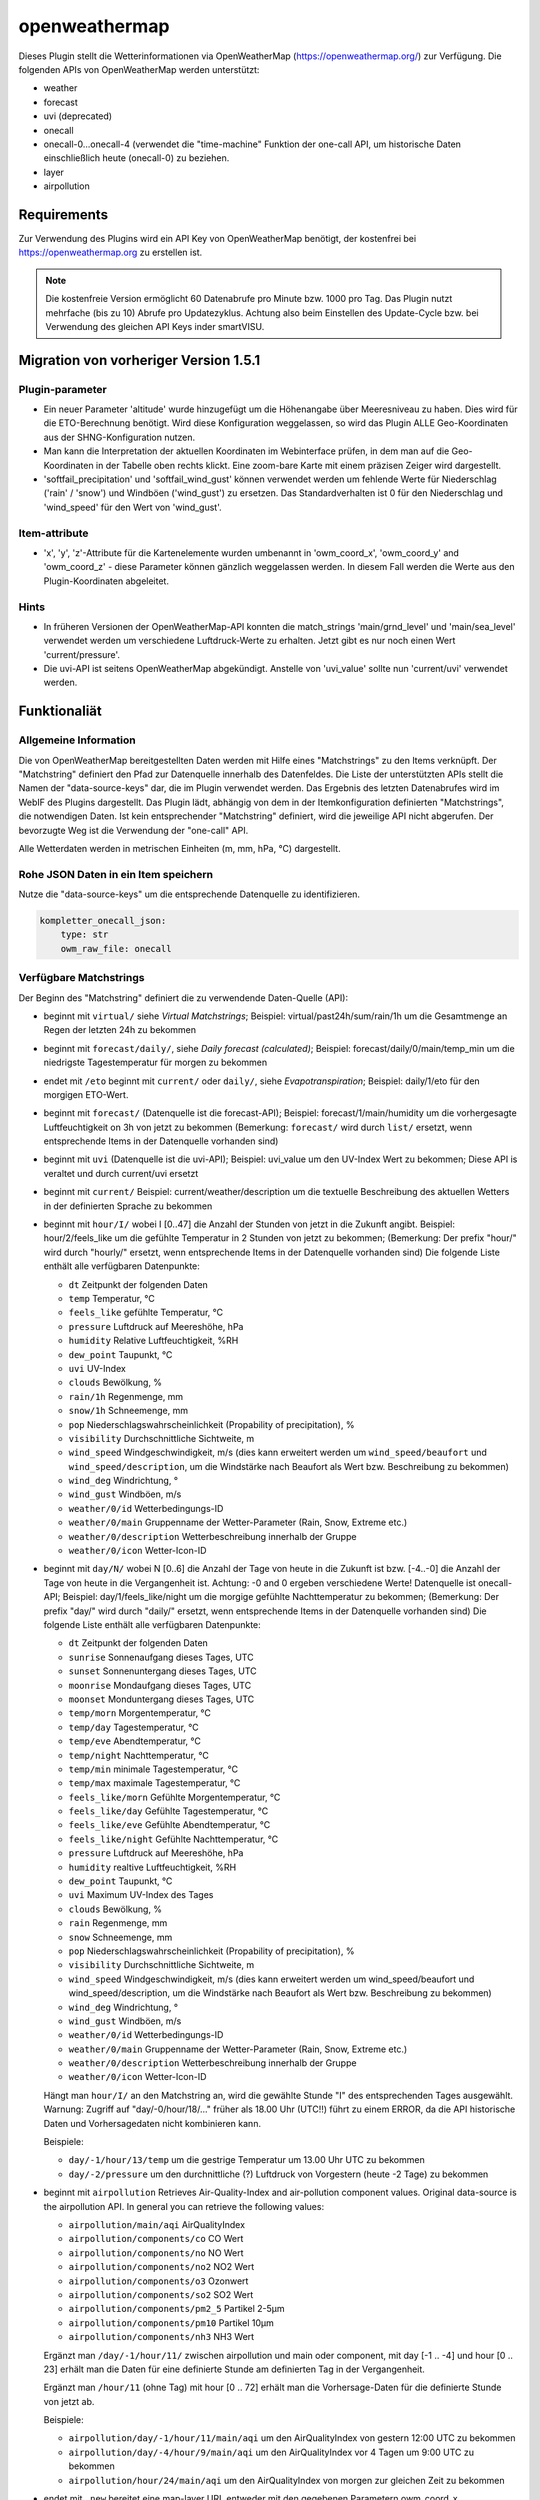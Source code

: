 
.. index:: Plugins; openweathermap (openweathermap.org Wetterdaten)
.. index:: openweathermap
.. index:: Wetter; openweathermap
.. index:: struct; openweathermap

==============
openweathermap
==============

.. image:: webif/static/img/plugin_logo.png
   :alt: plugin logo
   :width: 300px
   :height: 300px
   :scale: 50 %
   :align: left

Dieses Plugin stellt die Wetterinformationen via OpenWeatherMap (https://openweathermap.org/) zur Verfügung.
Die folgenden APIs von OpenWeatherMap werden unterstützt:

- weather
- forecast
- uvi (deprecated)
- onecall
- onecall-0...onecall-4 (verwendet die "time-machine" Funktion der one-call API, um historische Daten einschließlich heute (onecall-0) zu beziehen.
- layer
- airpollution


Requirements
============

Zur Verwendung des Plugins wird ein API Key von OpenWeatherMap benötigt, der kostenfrei bei https://openweathermap.org zu erstellen ist.

.. note:: Die kostenfreie Version ermöglicht 60 Datenabrufe pro Minute bzw. 1000 pro Tag. Das Plugin nutzt mehrfache (bis zu 10) Abrufe pro Updatezyklus. Achtung also beim Einstellen des Update-Cycle bzw. bei Verwendung des gleichen API Keys inder smartVISU.


Migration von vorheriger Version 1.5.1
======================================

Plugin-parameter
----------------

* Ein neuer Parameter 'altitude' wurde hinzugefügt um die Höhenangabe über Meeresniveau zu haben. Dies wird für die ETO-Berechnung benötigt. Wird diese Konfiguration weggelassen, so wird das Plugin ALLE Geo-Koordinaten aus der SHNG-Konfiguration nutzen.
* Man kann die Interpretation der aktuellen Koordinaten im Webinterface prüfen, in dem man auf die Geo-Koordinaten in der Tabelle oben rechts klickt. Eine zoom-bare Karte mit einem präzisen Zeiger wird dargestellt.
* 'softfail_precipitation' und 'softfail_wind_gust' können verwendet werden um fehlende Werte für Niederschlag ('rain' / 'snow') und Windböen ('wind_gust') zu ersetzen. Das Standardverhalten ist 0 für den Niederschlag und 'wind_speed' für den Wert von 'wind_gust'.


Item-attribute
--------------

* 'x', 'y', 'z'-Attribute für die Kartenelemente wurden umbenannt in 'owm_coord_x', 'owm_coord_y' and 'owm_coord_z' - diese Parameter können gänzlich weggelassen werden. In diesem Fall werden die Werte aus den Plugin-Koordinaten abgeleitet.


Hints
-----

* In früheren Versionen der OpenWeatherMap-API konnten die match_strings 'main/grnd_level' und 'main/sea_level' verwendet werden um verschiedene Luftdruck-Werte zu erhalten. Jetzt gibt es nur noch einen Wert 'current/pressure'.
* Die uvi-API ist seitens OpenWeatherMap abgekündigt. Anstelle von 'uvi_value' sollte nun 'current/uvi' verwendet werden.


Funktionaliät
=============

Allgemeine Information
----------------------

Die von OpenWeatherMap bereitgestellten Daten werden mit Hilfe eines "Matchstrings" zu den Items verknüpft. Der "Matchstring" definiert den Pfad zur Datenquelle innerhalb des Datenfeldes.
Die Liste der unterstützten APIs stellt die Namen der "data-source-keys" dar, die im Plugin verwendet werden. Das Ergebnis des letzten Datenabrufes wird im WebIF des Plugins dargestellt.
Das Plugin lädt, abhängig von dem in der Itemkonfiguration definierten "Matchstrings", die notwendigen Daten. Ist kein entsprechender "Matchstring" definiert, wird die jeweilige API nicht abgerufen.
Der bevorzugte Weg ist die Verwendung der "one-call" API.

Alle Wetterdaten werden in metrischen Einheiten (m, mm, hPa, °C) dargestellt.


Rohe JSON Daten in ein Item speichern
-------------------------------------

Nutze die "data-source-keys" um die entsprechende Datenquelle zu identifizieren.

.. code:: yaml

    kompletter_onecall_json:
        type: str
        owm_raw_file: onecall


Verfügbare Matchstrings
-----------------------

Der Beginn des "Matchstring" definiert die zu verwendende Daten-Quelle (API):

- beginnt mit ``virtual/`` siehe `Virtual Matchstrings`; Beispiel: virtual/past24h/sum/rain/1h um die Gesamtmenge an Regen der letzten 24h zu bekommen
- beginnt mit ``forecast/daily/``, siehe `Daily forecast (calculated)`; Beispiel: forecast/daily/0/main/temp_min um die niedrigste Tagestemperatur für morgen zu bekommen
- endet mit ``/eto`` beginnt mit ``current/`` oder ``daily/``, siehe `Evapotranspiration`; Beispiel: daily/1/eto für den morgigen ETO-Wert.
- beginnt mit ``forecast/`` (Datenquelle ist die forecast-API); Beispiel: forecast/1/main/humidity um die vorhergesagte Luftfeuchtigkeit on 3h von jetzt zu bekommen (Bemerkung: ``forecast/`` wird durch ``list/`` ersetzt, wenn entsprechende Items in der Datenquelle vorhanden sind)
- beginnt mit ``uvi`` (Datenquelle ist die uvi-API); Beispiel: uvi_value um den UV-Index Wert zu bekommen; Diese API is veraltet und durch current/uvi ersetzt
- beginnt mit ``current/``  Beispiel: current/weather/description um die textuelle Beschreibung des aktuellen Wetters in der definierten Sprache zu bekommen
- beginnt mit ``hour/I/`` wobei I [0..47] die Anzahl der Stunden von jetzt in die Zukunft angibt. Beispiel: hour/2/feels_like um die gefühlte Temperatur in 2 Stunden von jetzt zu bekommen; (Bemerkung: Der prefix "hour/" wird durch "hourly/" ersetzt, wenn entsprechende Items in der Datenquelle vorhanden sind) Die folgende Liste enthält alle verfügbaren Datenpunkte:

  - ``dt`` Zeitpunkt der folgenden Daten
  - ``temp`` Temperatur, °C
  - ``feels_like`` gefühlte Temperatur, °C
  - ``pressure`` Luftdruck auf Meereshöhe, hPa
  - ``humidity`` Relative Luftfeuchtigkeit, %RH
  - ``dew_point`` Taupunkt, °C
  - ``uvi`` UV-Index
  - ``clouds`` Bewölkung, %
  - ``rain/1h`` Regenmenge, mm
  - ``snow/1h`` Schneemenge, mm
  - ``pop`` Niederschlagswahrscheinlichkeit (Propability of precipitation), %
  - ``visibility`` Durchschnittliche Sichtweite, m
  - ``wind_speed`` Windgeschwindigkeit, m/s (dies kann erweitert werden um ``wind_speed/beaufort`` und ``wind_speed/description``, um die Windstärke nach Beaufort als Wert bzw. Beschreibung zu bekommen)
  - ``wind_deg`` Windrichtung, °
  - ``wind_gust`` Windböen, m/s
  - ``weather/0/id`` Wetterbedingungs-ID
  - ``weather/0/main`` Gruppenname der Wetter-Parameter (Rain, Snow, Extreme etc.)
  - ``weather/0/description`` Wetterbeschreibung innerhalb der Gruppe
  - ``weather/0/icon`` Wetter-Icon-ID


- beginnt mit ``day/N/`` wobei N [0..6] die Anzahl der Tage von heute in die Zukunft ist bzw. [-4..-0] die Anzahl der Tage von heute in die Vergangenheit ist. Achtung: -0 and 0 ergeben verschiedene Werte! Datenquelle ist onecall-API; Beispiel: day/1/feels_like/night um die morgige gefühlte Nachttemperatur zu bekommen; (Bemerkung: Der prefix "day/" wird durch "daily/" ersetzt, wenn entsprechende Items in der Datenquelle vorhanden sind) Die folgende Liste enthält alle verfügbaren Datenpunkte:

  - ``dt`` Zeitpunkt der folgenden Daten
  - ``sunrise`` Sonnenaufgang dieses Tages, UTC
  - ``sunset`` Sonnenuntergang dieses Tages, UTC
  - ``moonrise`` Mondaufgang dieses Tages, UTC
  - ``moonset`` Monduntergang dieses Tages, UTC
  - ``temp/morn`` Morgentemperatur, °C
  - ``temp/day`` Tagestemperatur, °C
  - ``temp/eve`` Abendtemperatur, °C
  - ``temp/night`` Nachttemperatur, °C
  - ``temp/min`` minimale Tagestemperatur, °C
  - ``temp/max`` maximale Tagestemperatur, °C
  - ``feels_like/morn`` Gefühlte Morgentemperatur, °C
  - ``feels_like/day`` Gefühlte Tagestemperatur, °C
  - ``feels_like/eve`` Gefühlte Abendtemperatur, °C
  - ``feels_like/night`` Gefühlte Nachttemperatur, °C
  - ``pressure`` Luftdruck auf Meereshöhe, hPa
  - ``humidity`` realtive Luftfeuchtigkeit, %RH
  - ``dew_point`` Taupunkt, °C
  - ``uvi`` Maximum UV-Index des Tages
  - ``clouds`` Bewölkung, %
  - ``rain`` Regenmenge, mm
  - ``snow`` Schneemenge, mm
  - ``pop`` Niederschlagswahrscheinlichkeit (Propability of precipitation), %
  - ``visibility`` Durchschnittliche Sichtweite, m
  - ``wind_speed`` Windgeschwindigkeit, m/s (dies kann erweitert werden um wind_speed/beaufort und wind_speed/description, um die Windstärke nach Beaufort als Wert bzw. Beschreibung zu bekommen)
  - ``wind_deg`` Windrichtung, °
  - ``wind_gust`` Windböen, m/s
  - ``weather/0/id`` Wetterbedingungs-ID
  - ``weather/0/main`` Gruppenname der Wetter-Parameter (Rain, Snow, Extreme etc.)
  - ``weather/0/description`` Wetterbeschreibung innerhalb der Gruppe
  - ``weather/0/icon`` Wetter-Icon-ID


  Hängt man ``hour/I/`` an den Matchstring an, wird die gewählte Stunde "I" des entsprechenden Tages ausgewählt. Warnung: Zugriff auf "day/-0/hour/18/..." früher als 18.00 Uhr (UTC!!) führt zu einem ERROR, da die API historische Daten und Vorhersagedaten nicht kombinieren kann.

  Beispiele:

  - ``day/-1/hour/13/temp`` um die gestrige Temperatur um 13.00 Uhr UTC zu bekommen
  - ``day/-2/pressure`` um den durchnittliche (?) Luftdruck von Vorgestern (heute -2 Tage) zu bekommen

- beginnt mit ``airpollution`` Retrieves Air-Quality-Index and air-pollution component values. Original data-source is the airpollution API. In general you can retrieve the following values:

  - ``airpollution/main/aqi`` AirQualityIndex
  - ``airpollution/components/co`` CO Wert
  - ``airpollution/components/no`` NO Wert
  - ``airpollution/components/no2`` NO2 Wert
  - ``airpollution/components/o3`` Ozonwert
  - ``airpollution/components/so2`` SO2 Wert
  - ``airpollution/components/pm2_5`` Partikel 2-5µm
  - ``airpollution/components/pm10`` Partikel 10µm
  - ``airpollution/components/nh3`` NH3 Wert

  Ergänzt man ``/day/-1/hour/11/`` zwischen airpollution und main oder component, mit day [-1 .. -4] und hour [0 .. 23] erhält man die Daten für eine definierte Stunde am definierten Tag in der Vergangenheit.

  Ergänzt man ``/hour/11`` (ohne Tag) mit hour [0 .. 72] erhält man die Vorhersage-Daten für die definierte Stunde von jetzt ab.

  Beispiele:

  - ``airpollution/day/-1/hour/11/main/aqi`` um den AirQualityIndex von gestern 12:00 UTC zu bekommen
  - ``airpollution/day/-4/hour/9/main/aqi`` um den AirQualityIndex vor 4 Tagen um 9:00 UTC zu bekommen
  - ``airpollution/hour/24/main/aqi`` um den AirQualityIndex von morgen zur gleichen Zeit zu bekommen

- endet mit ``_new`` bereitet eine map-layer URL entweder mit den gegebenen Parametern owm_coord_x, owm_coord_y, owm_coord_z oder von einer Verwendung der aktuellen Geo-Koordinaten. Liste der map-layers:

  - ``clouds_new``
  - ``precipitation_new``
  - ``pressure_new``
  - ``wind_new``
  - ``temp_new``

- bei allen anderen Werten wird versucht, diese gegen die weather-API zu prüfen.

  - ``base`` / ``cod`` / ``sys/id`` / ``sys/type`` um einige interne Parameter zu bekommen.
  - ``coord/lon`` / ``coord/lat`` / ``id`` / ``name`` / ``sys/country`` / ``timezone`` für OWMs Interpretation deiner Ortsdaten.
  - ``clouds/all`` / ``visibility`` um die aktuelle Bewölkung und Sichtweite zu bekommen.
  - ``dt`` / ``sys/sunrise`` / ``sys/sunset`` um den Abfragezeitpunkt, Sonnenaufgang und Sonnenuntergang in UTC zu bekommen.
  - ``main/temp`` / ``main/feels_like`` / ``main/temp_max`` / ``main/temp_min`` um die aktuellen / heutigen Temperaturwerte zu bekommen.
  - ``rain/1h`` / ``rain/3h`` / ``snow/1h`` / ``snow/3h`` um die aktuelle Vorhersagedaten in mm zu bekommen.1
  - ``main/humidity`` / ``main/pressure`` um die aktuelle relative Luftfeuchtigkeit in % und den Luftdruck in mbar zu bekommen.
  - ``weather/0/id`` um die Wetterbedingungs-ID zu bekommen.
  - ``weather/0/main`` um den Gruppenname der Wetter-Parameter (Rain, Snow, Extreme etc.) zu bekommen
  - ``weather/0/description`` um die Wetterbeschreibung innerhalb der Gruppe zu bekommen
  - ``weather/0/icon`` um die Wetter-Icon-ID zu bekommen.
  - ``wind/deg`` / ``wind/speed`` / ``wind/gust`` um die Werte für Windrichtung, Windgeschwindigkeit und Windböen zu bekommen. Beaufort-suffixes funktionieren hier nicht)

.. note:: Matchstrings werden durch das Plugin verändert, um eine klare Unterscheidung der Datenquellen für Wartung und Code-Lesbarkeit des Plugin zu gewährleisten.


Zugriff auf Listen
------------------
Die Wetterkonditionen sind als Liste gespeichert und können mit ``current/weather/0/description`` adressiert werden. Da der Datentyp "list" nicht offensichtlich ist, setzt das Plugin automatisch "/0/" ein, um auf das erste Element der Liste zuzugreifen.
Deshalb führt ``current/weather/description`` zum entsprechenden Wert und einer WARNING im Log bei jedem Update. Diese Umsetzung soll dazu dienen, Probleme leicht zu identifizieren und durch ein Update des Matchstrings in der Konfiguration zu beheben.
Dynamischen Listen wie bspw. bei ``alerts`` beinhalten eine unbekannte Anzahl von Elementen in der Liste. Mit ``@count`` kann die Anzahl der Listenelemente ermittelt werden.
Beispiele: ``current/weather/@count`` (immer 1) oder ``alerts/@count``


Virtuelle Matchstrings
----------------------

Nicht alle Daten können direkt von den APIs abgerufen werden. Eine Daten müssen aus mehreren Datenquellen aggregiert werden. Bspw. müssen, um die Regenmenge der letzten 24 Stunden zu bekommen, die entsprechenden Daten von heute und gestern abgerufen und dann addiert werden.
Diese Funktion ist im Plugin integriert und wird mit dem Prefix ``virtual`` aktiviert.

Ein virtueller Matchstring besteht aus den folgenden Elementen:

- prefix ``virtual``
- Zeitraum zusammengesetzt aus der Richtung (past or next) und einer Zahl mit Einheit für Stunden "h" bzw. Tage "d"; Beispiele inkl. der maximal möglichen Zeitspanne

  - ``next6d`` Vorschau auf die nächten 6 Tage
  - ``next48h`` Vorschau auf die nächten 48 Stunden
  - ``past4d`` Rückschau auf die nächten 4 Tage
  - ``past96h`` Rückschau auf die nächten 96 Stunden

- Funktion

  - ``sum`` Summe
  - ``max`` Maximalwert
  - ``min`` Minimalrwe
  - ``avg`` Mittelwert
  - ``all`` erzeugt eine Liste mit allen Einträgen

- Matchstring, der ein Element der stündlichen one-call API abfragt

Beispiele:

- ``virtual/past24h/sum/rain/1h`` um die Regenmenge der letzten 24h zu bekommen
- ``virtual/next24h/sum/rain/1h`` um die voraussichtliche Regenmenge der nächsten 24h zu bekommen
- ``virtual/next24h/avg/wind_speed`` um die voraussichtliche mittlere Windgeschwindigkeit der nächsten 24h zu bekommen
- ``virtual/next12h/max/wind_gust`` um die voraussichtliche max. Windböen der nächsten 12h zu bekommen

.. note:: Für den Werte bei ``next#d`` werden die Tageseinträge der gleich API verwendet!


Hier ein Beispiel für die Verwendung der virtuellen Matchstrings mit dem smartVISU ``rain_overview-widget`` dieses Plugins:

.. code:: yaml

    weather:
        as_of:
            type: num
            remark: This has to be a time-stamp to work properly, so no eval here
            owm_matchstring: current/dt
        rain_past_12h:
            type: list
            owm_matchstring@home: virtual/past12h/all/rain/1h
        rain_next_12h:
            type: list
            owm_matchstring@home: virtual/next12h/all/rain/1h

.. code:: html

    {% import "widgets_openweathermap.html" as owm %}
    {{ owm.rain_overview('visual_id', 'weather.rain_past_12h', 'weather.rain_next_12h', 'weather.as_of') }}


Tagesvorhersage (berechnet)
---------------------------

Ein anderer Typ von virtuellen Matchstrings wird verwendet, um einen Tagesvorhersage zu berechnen.

- prefix ``forecast``
- attribut ``daily``
- Tagesangabe N im Bereich [0 .. 4] mit 0 für morgen und 1 für übermorgen usw.
- Nummer des Listenelement ``0``
- Matchstring, der ein Element der forecast API abfragt
- optional: Suffix ``/min`` oder ``/max`` an den Matchstring, um eine Aggregierungsfunktion zu wählen. ``avg`` wird als Standard verwendet.


Beispiele:
- ``forecast/daily/0/main/temp`` um die morgige Tagestemperatur zu bekommen
- ``forecast/daily/0/main/temp_min/min`` um die morgige minimale Tagestemperatur zu bekommen
- ``forecast/daily/0/main/temp_max/max``  um die maximale Tagestemperatur zu bekommen


Verdunstung / Evapotranspiration
--------------------------------

Die Verdunstung trägt Effekten wie Wind, Sonneneinstrahlung, Luftdruck und relative Luftfeuchtigkeit Rechnung und berechnet den Verlust von Wasser im Boden durch Verdunstung.
Die Datenquelle für die zur Berechnung notwendigen Daten ist die one-call API. Das Ergebnis der Berechnung ist der Bedarf an Bewässerung in mm. Dies kann in Relation mit der Regenmenge genutzt werden, um die wirklichen Bewässerungsbedarf zu ermitteln.

Beispiele:

- ``current/eto`` um die aktuelle Verdunstung zu bekommen
- ``daily/0/eto`` um die heutige Verdunstung zu bekommen
- ``daily/1/eto`` um die morgige Verdunstung zu bekommen


Weitere Informationen gibt es bei der originalen Implementierung: (https://github.com/MTry/homebridge-smart-irrigation)

Die Implementierung der Berechnung basiert auf: (https://edis.ifas.ufl.edu/pdffiles/ae/ae45900.pdf) und ist beschrieben (http://www.fao.org/3/X0490E/x0490e00.htm#Contents)

.. note:: Die Formel zur Berechnung der Verdunstung benötigt die Sonnenstrahlung, welches nicht bei der freien OWM API zur Verfügung steht. Anstelle dessen wird er UV-Index verwendet, der als equivalent anzusehen ist.
	Nichtsdestotrotz ist die Verwendung des UV-Index anstelle der realen Sonnenstrahlung aus wissenschaftlicher Sicht falsch.


Wetteralarme
------------

Wetteralarme werden von der entsprechenden Behörde wie bspw. der Deutscher Wetterdienst bereitgestellt und entsprechend weitergeleitet. Im Falle eines Alarmes, werden 2 Einträge (einer in Landessprache und einer in Englisch) in der Liste zugefügt.
Liegt kein realer Alarm vor, ist der Alarm-Knoten der API-Antwort nicht vorhanden und führt zu einem Fehler bzw ERROR im Log. Um dies zu verhindern, stellt das Plugin sicher, dass immer mindestens ein Alarm, der "Placebo-Alarm" mit der Beschreibung "No Alert" ein. vorliegt.
So wird sichergestellt, dass der Matchstring ``alerts/0/event`` immer einen Wert zugewiesen bekommt.
Durch die Verwendung von ``alerts/@count`` kann die Anzahl der vorliegenden Alarme ermittelt werden. Liegt nur der "Placebo-Alarm" vor, ist die Antwort der numerische Wert "0".

Eine Möglichkeit die Alarme in der smartVISU darzustellen, ist die Verwendung des Widgets ``status.activelist``:

.. code:: html

    {{ status.activelist('', 'weather.alerts', 'event', 'start', 'description', '') }}


Matchstring Fehlerbehandlung
----------------------------
Das typische Prüfen der Matchstrings wird bei die Wurzel der JSON-Antwort des API-Abrufes beginnen und dann dem im Matchstring definierten "Pfades" folgend die entsprechenden Daten aus dem JSON dem Item zuweisen.
Wenn der nächste Knoten entlang dieses "Pfades" nicht erreicht werden kan, wird ein ERROR geloggt. Typischerweise entsteht das durch Schreibfehler oder fehlender/falsche Indizes bei Listen.
Nicht alle Antworten der OWM APIs enthalten alle Daten/Werte. Bspw. sind Daten für ``rain``und ``snow`` nur beinhaltet, wenn es regnet oder schneit oder regen oder schneien wird.
Für Matchstrings die auf ``snow/3h``, ``snow/1h``, ``rain/3h`` oder ``rain/1h`` enden, wird das "nicht passende" Item den Wert 0 statt None erhalten. Dies wird (wenn aktiviert) als DEBUG Nachricht im Log eingetragen. Dieses Verhalten ist konfigurierbar über den Plugin-Parameter ``softfail_precipitation``.



Konfiguration
=============

Die Informationen zur Konfiguration des Plugins sind unter :doc:`/plugins_doc/config/openweathermap` beschrieben bzw. in der **plugin.yaml** nachzulesen.


Nachfolgend noch einige Zusatzinformationen.


Items
-----

Für die Nutzung des Plugins muss in den entsprechenden Items das Attribute ``owm_matchstring`` konfiguriert werden. Optional kann dass Attribut ``owm_match_prefix`` verwendet werden.
Dieser String wird dem ``owm_matchstring`` vorangestellt und erlaubt eine bessere Struktur bzw. eine einfachere Definition von structs.

.. note:: Die korrekte Definition und Verwendung der Instanz des Plugins ist für die einwandfreie Funktion des Plugins notwendig. In den Beispielen lautet der Name der Instanz **home**, ein Betrieb komplett ohne Instanznamen, also nur mit der Default-Instanz ist aber möglich.

Beispiel:

.. code:: yaml

    forecast_daily1_no_prefix:
        type: str
        remark: This is a valid way of adressing the description of tomorrows weather
        owm_matchstring@home: day/1/weather/0/description

    forecast_daily1_with_prefix:
        type: str
        remark: here the match-string is compiled as day/1/weather/0/description
        owm_match_prefix@home: day/1
        owm_matchstring@home: /weather/0/description

        temp_night:
            type: num
            remark: here the match-string is compiled as day/1/temp/night, inheriting the prefix from the parent-element.
            owm_match_prefix@home: ../.
            owm_matchstring@home: /temp/night

Hier nachfolgend eine komplette item.yaml für die Anwendung des Plugins. Die Instanz (hier **home**) als auch der Plugin-Name (hier **openweathermap**) ist gemäß Eurer Definition anzupassen.

.. code:: yaml

    wetter:
        owm:
            locals:
                instance: home
                struct: openweathermap.locals

            current:
                instance: home
                struct: openweathermap.current

            forecast:
                hourly:
                    currently_plus_1h:
                        instance: home
                        owm_match_prefix@home: hour/1
                        struct: openweathermap.forecast_hourly

                    currently_plus_2h:
                        instance: home
                        owm_match_prefix@home: hour/2
                        struct: openweathermap.forecast_hourly

                    currently_plus_3h:
                        instance: home
                        owm_match_prefix@home: hour/3
                        struct: openweathermap.forecast_hourly

                    currently_plus_4h:
                        instance: home
                        owm_match_prefix@home: hour/4
                        struct: openweathermap.forecast_hourly

                    currently_plus_5h:
                        instance: home
                        owm_match_prefix@home: hour/5
                        struct: openweathermap.forecast_hourly

                    currently_plus_6h:
                        instance: home
                        owm_match_prefix@home: hour/6
                        struct: openweathermap.forecast_hourly

                    currently_plus_7h:
                        instance: home
                        owm_match_prefix@home: hour/7
                        struct: openweathermap.forecast_hourly

                    currently_plus_8h:
                        instance: home
                        owm_match_prefix@home: hour/8
                        struct: openweathermap.forecast_hourly

                    currently_plus_9h:
                        instance: home
                        owm_match_prefix@home: hour/9
                        struct: openweathermap.forecast_hourly

                    currently_plus_10h:
                        instance: home
                        owm_match_prefix@home: hour/10
                        struct: openweathermap.forecast_hourly

                    currently_plus_11h:
                        instance: home
                        owm_match_prefix@home: hour/11
                        struct: openweathermap.forecast_hourly

                    currently_plus_12h:
                        instance: home
                        owm_match_prefix@home: hour/12
                        struct: openweathermap.forecast_hourly

                    currently_plus_13h:
                        instance: home
                        owm_match_prefix@home: hour/13
                        struct: openweathermap.forecast_hourly

                    currently_plus_14h:
                        instance: home
                        owm_match_prefix@home: hour/14
                        struct: openweathermap.forecast_hourly

                    currently_plus_15h:
                        instance: home
                        owm_match_prefix@home: hour/15
                        struct: openweathermap.forecast_hourly

                    currently_plus_16h:
                        instance: home
                        owm_match_prefix@home: hour/16
                        struct: openweathermap.forecast_hourly

                    currently_plus_17h:
                        instance: home
                        owm_match_prefix@home: hour/17
                        struct: openweathermap.forecast_hourly

                    currently_plus_18h:
                        instance: home
                        owm_match_prefix@home: hour/18
                        struct: openweathermap.forecast_hourly

                    currently_plus_19h:
                        instance: home
                        owm_match_prefix@home: hour/19
                        struct: openweathermap.forecast_hourly

                    currently_plus_20h:
                        instance: home
                        owm_match_prefix@home: hour/20
                        struct: openweathermap.forecast_hourly

                    currently_plus_21h:
                        instance: home
                        owm_match_prefix@home: hour/21
                        struct: openweathermap.forecast_hourly

                    currently_plus_22h:
                        instance: home
                        owm_match_prefix@home: hour/22
                        struct: openweathermap.forecast_hourly

                    currently_plus_23h:
                        instance: home
                        owm_match_prefix@home: hour/23
                        struct: openweathermap.forecast_hourly

                    currently_plus_24h:
                        instance: home
                        owm_match_prefix@home: hour/24
                        struct: openweathermap.forecast_hourly

                    currently_plus_25h:
                        instance: home
                        owm_match_prefix@home: hour/25
                        struct: openweathermap.forecast_hourly

                    currently_plus_26h:
                        instance: home
                        owm_match_prefix@home: hour/26
                        struct: openweathermap.forecast_hourly

                    currently_plus_27h:
                        instance: home
                        owm_match_prefix@home: hour/27
                        struct: openweathermap.forecast_hourly

                    currently_plus_28h:
                        instance: home
                        owm_match_prefix@home: hour/28
                        struct: _openweathermap.forecast_hourly

                    currently_plus_29h:
                        instance: home
                        owm_match_prefix@home: hour/29
                        struct: openweathermap.forecast_hourly

                    currently_plus_30h:
                        instance: home
                        owm_match_prefix@home: hour/30
                        struct: openweathermap.forecast_hourly

                    currently_plus_31h:
                        instance: home
                        owm_match_prefix@home: hour/31
                        struct: openweathermap.forecast_hourly

                    currently_plus_32h:
                        instance: home
                        owm_match_prefix@home: hour/32
                        struct: openweathermap.forecast_hourly

                daily:
                    today:
                        instance: home
                        owm_match_prefix@home: day/0
                        struct: openweathermap.forecast_daily

                    today_plus_1d:
                        instance: home
                        owm_match_prefix@home: day/1
                        struct: openweathermap.forecast_daily

                    today_plus_2d:
                        instance: home
                        owm_match_prefix@home: day/2
                        struct: openweathermap.forecast_daily

                    today_plus_3d:
                        instance: home
                        owm_match_prefix@home: day/3
                        struct: openweathermap.forecast_daily

                    today_plus_4d:
                        instance: home
                        owm_match_prefix@home: day/4
                        struct: openweathermap.forecast_daily

                    today_plus_5d:
                        instance: home
                        owm_match_prefix@home: day/5
                        struct: openweathermap.forecast_daily

                    today_plus_6d:
                        instance: home
                        owm_match_prefix@home: day/6
                        struct: openweathermap.forecast_daily

                    today_plus_7d:
                        instance: home
                        owm_match_prefix@home: day/7
                        struct: openweathermap.forecast_daily

            # historics:
                # daily:
                    # today:
                        # instance: home
                        # owm_match_prefix@home: day/-0
                        # struct: openweathermap.historical_daily

                    # today_minus_1d:
                        # instance: home
                        # owm_match_prefix@home: day/-1
                        # struct: openweathermap.historical_daily

                    # today_minus_2d:
                        # instance: home
                        # owm_match_prefix@home: day/-2
                        # struct: openweathermap.historical_daily

                    # today_minus_3d:
                        # instance: home
                        # owm_match_prefix@home: day/-3
                        # struct: openweathermap.historical_daily

                    # today_minus_4d:
                        # instance: home
                        # owm_match_prefix@home: day/-4
                        # struct: openweathermap.historical_daily

                    # today_minus_5d:
                        # instance: home
                        # owm_match_prefix@home: day/-5
                        # struct: openweathermap.historical_daily

                # hourly:
                    # currently_minus_1h:
                        # dt:
                            # remark: Time of the forecasted data, Unix, UTC
                            # type: str
                            # eval: datetime.datetime.fromtimestamp(value, datetime.timezone.utc).astimezone().strftime('%Y-%m-%d %H:%M:%S %Z%z')
                            # owm_matchstring@home: hour/-1/dt
                        # temp:
                            # remark: Temperature. Units default kelvin, metric Celsius, imperial Fahrenheit. How to change units used
                            # type: num
                            # owm_matchstring@home: hour/-1/temp
                        # feels_like:
                            # remark: Temperature. This accounts for the human perception of weather. Units default kelvin, metric Celsius, imperial Fahrenheit.
                            # type: num
                            # owm_matchstring@home: hour/-1/feels_like
                        # pressure:
                            # remark: Atmospheric pressure on the sea level, hPa
                            # type: num
                            # owm_matchstring@home: hour/-1/pressure
                        # humidity:
                            # remark: Humidity, %
                            # type: num
                            # owm_matchstring@home: hour/-1/humidity
                        # dew_point:
                            # remark: Atmospheric temperature (varying according to pressure and humidity) below which water droplets begin to condense and dew can form. Unitsdefault kelvin, metric Celsius, imperial Fahrenheit.
                            # type: num
                            # owm_matchstring@home: hour/-1/dew_point
                        # clouds:
                            # remark: Cloudiness, %
                            # type: num
                            # owm_matchstring@home: hour/-1/clouds
                        # visibility:
                            # remark: Average visibility, metres
                            # type: num
                            # owm_matchstring@home: hour/-1/visibility
                        # wind_speed:
                            # remark: Wind speed. Unitsdefault metre/sec, metric metre/sec, imperial miles/hour.How to change units used
                            # type: num
                            # owm_matchstring@home: hour/-1/wind_speed
                        # wind_gust:
                            # remark: (where available) Wind gust. Unitsdefault metre/sec, metric metre/sec, imperial miles/hour. How to change units used
                            # type: num
                            # owm_matchstring@home: hour/-1/wind_gust
                        # wind_deg:
                            # remark: Wind direction, degrees (meteorological)
                            # type: num
                            # owm_matchstring@home: hour/-1/wind_deg
                        # rain:
                            # remark: (where available) Rain volume for last hour, mm
                            # type: num
                            # owm_matchstring@home: hour/-1/rain/1h
                        # snow:
                            # remark: (where available) Snow volume for last hour, mm
                            # type: num
                            # owm_matchstring@home: hour/-1/snow/1h
                        # weather_id:
                            # remark: Weather condition id
                            # type: num
                            # owm_matchstring@home: hour/-1/weather/0/id
                        # weather_main:
                            # remark: Group of weather parameters (Rain, Snow, Extreme etc.)
                            # type: str
                            # owm_matchstring@home: hour/-1/weather/0/main
                        # weather_description:
                            # remark: Weather condition within the group (full list of weather conditions). Get the output in your language
                            # type: str
                            # owm_matchstring@home: hour/-1/weather/0/description
                        # weather_icon:
                            # remark: Weather icon id. How to get icons
                            # type: str
                            # owm_matchstring@home: hour/-1/weather/0/icon

            alerts:
                instance: home
                struct: openweathermap.alerts

            airpollution:
                instance: home
                struct: openweathermap.airpollution



Anwendungen
===========

Steuerung einer täglichen Bewässerung bspw. für Pflanzen
--------------------------------------------------------
Mit der Verwendung dieser Methode können die Pflanzen bedarfsgerecht bewässert werden. Dazu wird das Irrigation struct
verwendet, um -basierend auf dem Wasserbedarf-  ein Bewässerungsventil automatisch nach Abgabe der Tageswassermenge abzuschalten.
Im Kombination mit der UZSU kann man die Bewässerung auch automatisch starten. Hier sollte dann logischerweise nur eine Zeit am Tag definiert werden.

item.yaml

.. code:: yaml

    garden:
        gut_feeling_for_irrigation:
            type: num
            cache: yes
            remark: Value ranging from 0 to 2 where 1 would be normal, and 2 would double the amount
        irrigation_valve1:
            knx_dpt: 1
            knx_send: ...
            knx_cache: ...
            struct:
                - owm.irrigation
                - uzsu.child  # in case you want to start automatically
            evaporation:
                exposure_factor:
                    initial_value: 0.9  # Lightly shady area (greenhouses could be 0.7)
            rain:
                exposure_factor:
                    initial_value: 0.5  # half covered by a roof (greenhouses would be 0)
            factors:
                flowrate_l_per_min:
                    initial_value: 3.8  # liters per minute by irrigation system
                area_in_sqm:
                    initial_value: 6  # area covered by irrigation system
                crop_coefficient:
                    initial_value: 0.9  # depends on the type of crop, typically 0.3 to 0.9
                plant_density:
                    initial_value: 1  # are your plants planted close (1.5) or wide apart (0.3), typically 0.3 to 1.5
                gut_feeling:
                    eval: sum
                    eval_trigger:
                        - garden.gut_feeling_for_irrigation

Das komplette struct zeigt die Funktionsweise:

.. code:: yaml

    irrigation:
        type: bool
        autotimer: sh..schedule_seconds() = False
        visu_acl: rw
        enforce_updates: 'true'

        schedule_seconds:
            type: num
            initial_value: 0
            visu_acl: ro
            eval: round((sh...todays_water_demand_in_l() / sh...factors.flowrate_l_per_min()) * 60)
            eval_trigger:
                - ..factors.flowrate_l_per_min
                - ..todays_water_demand_in_l

            remaining_time:
                type: num
                visu_acl: ro
                enforce_updates: 'true'
                eval: sh...() - sh....age() if sh....() else 0
                eval_trigger: ...
                cycle: 1

        todays_water_demand_in_l:
            type: num
            eval: max(0, (sh...evaporation() * sh...evaporation.exposure_factor()) - (sh...rain() * sh...rain.exposure_factor())) * sh...factors()
            eval_trigger:
                - ..evaporation
                - ..evaporation.exposure_factor
                - ..rain
                - ..rain.exposure_factor
                - ..factors

        evaporation:
            type: num
            initial_value: 0
            owm_matchstring@instance: day/0/eto

            exposure_factor:
                remark: 'How exposed is your area to evaporation? Lower the factor for less exposure (e.g. shading, or wind-shields) or higher the factor if there is more sun (reflection) or wind (droughty areas).'
                type: num
                cache: yes
                initial_value: 1

        rain:
            type: num
            eval: sum
            eval_trigger:
                - .past_12h
                - .next_12h

            past_12h:
                type: num
                owm_matchstring@instance: virtual/past12h/sum/rain/1h
            next_12h:
                type: num
                owm_matchstring@instance: virtual/next12h/sum/rain/1h

            exposure_factor:
                remark: 'How exposed is your area to rain? Lower the factor for less exposure (e.g. roofs or bushes) or higher the factor if additional water is put there (e.g. from roof-drains).'
                initial_value: 1
                type: num
                cache: yes

        factors:
            type: num
            eval: sh..area_in_sqm() * sh..crop_coefficient() * sh..plant_density() * sh..gut_feeling()
            eval_trigger:
                - .area_in_sqm
                - .crop_coefficient
                - .plant_density
                - .gut_feeling

            flowrate_l_per_min:
                remark: 'How much water is transported by your irrigation-system? liters per minute'
                initial_value: 4
                type: num
                cache: yes

            area_in_sqm:
                remark: 'This is the irrigated area. This is important for the effectivity of rain vs. evaporation.'
                initial_value: 1
                type: num
                cache: yes

            crop_coefficient:
                remark: 'This is the coefficient that can be set based on the plants. Typically 0.3 to 0.9'
                initial_value: 0.9
                type: num
                cache: yes

            plant_density:
                remark: 'How dense are the plants planted? Typically 0.3 to 1.5'
                initial_value: 1
                type: num
                cache: yes

            gut_feeling:
                remark: 'This is a factor that should be used to tweak irrigation based on gut-feelings, typically this should be assigned centrally for the whole yard (use eval).'
                initial_value: 1
                type: num
                cache: yes

In der smartVISU kann das beinhaltete Widget verwendet werden.
Das Beispiel, passend zur YAML von oben:

.. code:: html

    {% import "widgets_openweathermap.html" as owm %}
    {{ owm.irrigation('valve_1', 'The greenhouse', 'garden.irrigation_valve1') }}


Steuerung einer wöchtenlichen Bewässerung bspw. für Rasen
---------------------------------------------------------

Mit der Verwendung dieser Methode kann Rasen bedarfsgerecht bewässert werden. Dazu wird das irrigation_weekly struct
verwendet, um -basierend auf dem wöchentlichen Wasserbedarf-  ein Bewässungsventil automtisch zu schalten.
Im Kombination mit der UZSU kann man die Bewässerung auch automatisch starten.
In diesem Falle werden die vergangenen 4 und die Vorhersage der kommenden 3 Tage für die Berechnung herangezogen.

item.yaml

.. code:: yaml

    garden:
        gut_feeling_for_irrigation:
            type: num
            cache: yes
            remark: Value ranging from 0 to 2 where 1 would be normal, and 2 would double the amount
        irrigation_valve2:
            knx_dpt: 1
            knx_send: ...
            knx_cache: ...
            struct:
                - owm.irrigation_weekly
                - uzsu.child  # in case you want to start automatically
            evaporation:
                exposure_factor:
                    initial_value: 0.9  # Lightly shady area (greenhouses could be 0.7)
            rain:
                exposure_factor:
                    initial_value: 0.5  # half covered by a roof (greenhouses would be 0)
            factors:
                flowrate_l_per_min:
                    initial_value: 20   # liters per minute by irrigation system
                area_in_sqm:
                    initial_value: 350  # area covered by irrigation system
                gut_feeling:
                    eval: sum
                    eval_trigger:
                        - garden.gut_feeling_for_irrigation

Das komplette struct zeigt die Funktionsweise:

.. code:: yaml

    irrigation_weekly:
        type: bool
        autotimer: sh..schedule_seconds() = False
        visu_acl: rw
        enforce_updates: 'true'

        schedule_seconds:
            type: num
            initial_value: 0
            visu_acl: ro
            eval: round((sh...weeks_water_demand_in_l() / sh...factors.flowrate_l_per_min()) * 60)
            eval_trigger:
                - ..factors.flowrate_l_per_min
                - ..weeks_water_demand_in_l

            remaining_time:
                type: num
                visu_acl: ro
                enforce_updates: 'true'
                eval: sh...() - sh....age() if sh....() else 0
                eval_trigger: ...
                cycle: 5

        weeks_water_demand_in_l:
            type: num
            eval: max(0, (sh...evaporation() * sh...evaporation.exposure_factor()) - (sh...rain() * sh...rain.exposure_factor())) * sh...factors()
            eval_trigger:
                - ..evaporation
                - ..evaporation.exposure_factor
                - ..rain
                - ..rain.exposure_factor
                - ..factors

        evaporation:
            type: num
            initial_value: 0
            eval: sum
            eval_trigger:
                - .day_past3
                - .day_past2
                - .day_past1
                - .day_past0
                - .day_next1
                - .day_next2
            day_past3:
                type: num
                owm_matchstring@instance: day/-3/eto
            day_past2:
                type: num
                owm_matchstring@instance: day/-2/eto
            day_past1:
                type: num
                owm_matchstring@instance: day/-1/eto
            day_past0:
                type: num
                owm_matchstring@instance: day/-0/eto
            day_next0:
                type: num
                owm_matchstring@instance: day/0/eto
            day_next1:
                type: num
                owm_matchstring@instance: day/1/eto
            day_next2:
                type: num
                owm_matchstring@instance: day/2/eto

            exposure_factor:
                remark: 'How exposed is your area to evaporation? Lower the factor for less exposure (e.g. shading, or wind-shields) or higher the factor if there is more sun (reflection) or wind (droughty areas).'
                type: num
                cache: yes
                initial_value: 1

        rain:
            type: num
            eval: sum
            eval_trigger:
                - .past_4d
                - .next_3d

            past_4d:
                type: num
                owm_matchstring@instance: virtual/past4d/sum/rain/1h
            next_3d:
                type: num
                owm_matchstring@instance: virtual/next3d/sum/rain

            exposure_factor:
                remark: 'How exposed is your area to rain? Lower the factor for less exposure (e.g. roofs or bushes) or higher the factor if additional water is put there (e.g. from roof-drains).'
                initial_value: 1
                type: num
                cache: yes

        factors:
            type: num
            eval: sh..area_in_sqm() * sh..gut_feeling()
            eval_trigger:
                - .area_in_sqm
                - .gut_feeling

            flowrate_l_per_min:
                remark: 'How much water is transported by your irrigation-system? liters per minute'
                initial_value: 4
                type: num
                cache: yes

            area_in_sqm:
                remark: 'This is the irrigated area. This is important for the effectivity of rain vs. evaporation.'
                initial_value: 1
                type: num
                cache: yes

            gut_feeling:
                remark: 'This is a factor that should be used to tweak irrigation based on gut-feelings, typically this should be assigned centrally for the whole yard (use eval).'
                initial_value: 1
                type: num
                cache: yes

In der smartVISU kann das beinhaltete Widget verwendet werden.
Das Beispiel, passend zur YAML von oben:

.. code:: html

    {% import "widgets_openweathermap.html" as owm %}
    {{ owm.irrigation_weekly('valve_2', 'Lawn in the backyard', 'garden.irrigation_valve2') }}


Funktionen des Plugins
======================


get_beaufort_number(value_in_meter_per_second)
----------------------------------------------
Berechnet aus der Windgeschwindigkeit die Windstärke nach Beaufort



get_beaufort_description(bft_number)
------------------------------------
Berechnet aus der Windgeschwindigkeit die Beschreibung der Windstärke nach Beaufort



Web Interface
=============


OWM Items
---------

The WebIF Reiter "items" zeigt alle Items, für die ein OWM Attribut konfiguriert ist.

Gelistet und periodisch aktualisiert sind:
  - item path
  - item type
  - owm_matchstring
  - item value
  - date and trigger of last update
  - date of last change


JSON
----

The Reiter "JSON" beinhaltet a Menu mit den verschieden OWM APIs und den jeweiligen Roh-Daten in JSON format.


Tipps and Tricks
================
Um die Werte der datetime (dt) lesbar dazustellen, kann ``eval`` verwendet werden.

.. code:: yaml

    conditions_as_of:
          type: str
          owm_matchstring: day/1/dt
          eval: datetime.datetime.fromtimestamp(value, datetime.timezone.utc).astimezone().strftime('%Y-%m-%d %H:%M:%S %Z%z')



Hinweise
========

- Alle angegebenen Zeiten sind un UTC. Bedingt dadurch ergibt sich ein Zeitversatz von 1h (MEZ) oder 2h (MESZ) für Abfragewerte für Deutschland.
- Die Formel zur Berechnung der Verdunstung benötigt die Sonnenstrahlung, welches nicht bei der freien OWM API zur Verfügung steht. Anstelle dessen wird er UV-Index verwendet, der als equivalent anzusehen ist. Nichtsdestotrotz ist die Verwendung des UV-Index anstelle der realen Sonnenstrahlung aus wissenschaftlicher Sicht falsch.
- Die Abfrage ``weather`` liefert eine Liste zurück. Es muss als Matchstring also ``weather/0/id`` verwendet werden, um den Wert für die ID zu bekommen.
